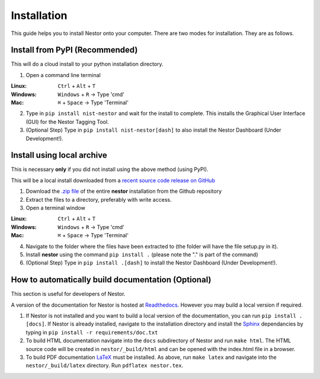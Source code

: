 Installation
------------

This guide helps you to install Nestor onto your computer. There are two modes for installation. They are as follows.


Install from PyPI (Recommended)
~~~~~~~~~~~~~~~~~~~~~~~~~~~~~~~
This will do a cloud install to your python installation directory.

1. Open a command line terminal


:Linux:      ``Ctrl`` + ``Alt`` + ``T``
:Windows: 	 ``Windows`` + ``R`` -> Type 'cmd'
:Mac: 		 ``⌘`` + ``Space`` -> Type 'Terminal'

2. Type in ``pip install nist-nestor`` and wait for the install to complete. This installs the Graphical User Interface (GUI) for the Nestor Tagging Tool.

3. (Optional Step) Type in ``pip install nist-nestor[dash]`` to also install the Nestor Dashboard (Under Development!).

Install using local archive
~~~~~~~~~~~~~~~~~~~~~~~~~~~
This is necessary **only** if you did not install using the above method (using PyPI).

This will be a local install downloaded from a `recent source code release on GitHub <https://github.com/usnistgov/nestor/releases>`__

1. Download the `.zip file <https://github.com/usnistgov/nestor/releases>`__ of the entire **nestor** installation from the Github repository 

2. Extract the files to a directory, preferably with write access.

3. Open a terminal window 

:Linux:      ``Ctrl`` + ``Alt`` + ``T``
:Windows: 	 ``Windows`` + ``R`` -> Type 'cmd'
:Mac: 		 ``⌘`` + ``Space`` -> Type 'Terminal'

4. Navigate to the folder where the files have been extracted to (the folder will have the file setup.py in it).

5. Install **nestor** using the command ``pip install .`` (please note the "." is part of the command)

6. (Optional Step) Type in ``pip install .[dash]`` to install the Nestor Dashboard (Under Development!).


How to automatically build documentation (Optional)
~~~~~~~~~~~~~~~~~~~~~~~~~~~~~~~~~~~~~~~~~~~~~~~~~~~
This section is useful for developers of Nestor.

A version of the documentation for Nestor is hosted at `Readthedocs <http://nestor.readthedocs.io/en/latest/>`__.
However you may build a local version if required. 

1. If Nestor is not installed and you want to build a local version of the documentation, you can run ``pip install .[docs]``. If Nestor is already installed, navigate to the installation directory and install the `Sphinx <http://www.sphinx-doc.org/en/master/>`__ dependancies by typing in ``pip install -r requirements/doc.txt``

2. To build HTML documentation navigate into the ``docs`` subdirectory of Nestor and run ``make html``. The HTML source code will be created in ``nestor/_build/html`` and can be opened with the index.html file in a browser.

3. To build PDF documentation `LaTeX <https://www.latex-project.org/get/>`__ must be installed. As above, run ``make latex`` and navigate into the ``nestor/_build/latex`` directory. Run ``pdflatex nestor.tex``.

